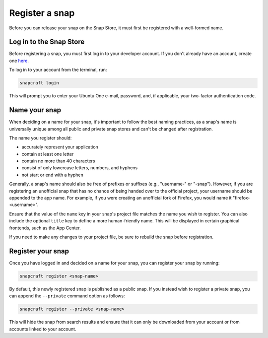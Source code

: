 .. _how-to-register-a-snap:

Register a snap
===============

Before you can release your snap on the Snap Store, it must first be registered with
a well-formed name.


Log in to the Snap Store
------------------------

Before registering a snap, you must first log in to your developer account. If you don't
already have an account, create one `here <https://login.ubuntu.com/>`_.

To log in to your account from the terminal, run:

.. code-block:: bash

    snapcraft login

This will prompt you to enter your Ubuntu One e-mail, password, and, if applicable, your
two-factor authentication code.


Name your snap
--------------

When deciding on a name for your snap, it's important to follow the best naming
practices, as a snap's name is universally unique among all public and private snap
stores and can't be changed after registration.

The name you register should:

* accurately represent your application
* contain at least one letter
* contain no more than 40 characters
* consist of only lowercase letters, numbers, and hyphens
* not start or end with a hyphen

Generally, a snap's name should also be free of prefixes or suffixes (e.g., "username-"
or "-snap"). However, if you are registering an unofficial snap that has no chance of
being handed over to the official project, your username should be appended to the app
name. For example, if you were creating an unofficial fork of Firefox, you would name it
"firefox-<username>".

Ensure that the value of the ``name`` key in your snap's project file matches the name
you wish to register. You can also include the optional ``title`` key to define a more
human-friendly name. This will be displayed in certain graphical frontends, such as the
App Center.

.. code-block:: yaml
    :caption: snapcraft.yaml

    name: my-new-snap
    title: My New Snap

If you need to make any changes to your project file, be sure to rebuild the snap before
registration.


Register your snap
------------------

Once you have logged in and decided on a name for your snap, you can register your snap
by running:

.. code-block:: bash

    snapcraft register <snap-name>

By default, this newly registered snap is published as a public snap. If you instead
wish to register a private snap, you can append the ``--private`` command option as
follows:

.. code-block:: bash

    snapcraft register --private <snap-name>

This will hide the snap from search results and ensure that it can only be downloaded
from your account or from accounts linked to your account.
